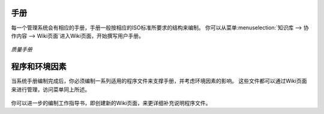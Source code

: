.. i18n: .. index:: Manuals
..

.. index:: Manuals

.. i18n: Manuals
.. i18n: =======
..

手册
=======

.. i18n: .. index::
.. i18n:    single: manual
.. i18n:    single: module; wiki_quality_manual
.. i18n:    single: module; wiki_environment_manual
..

.. index::
   single: manual
   single: module; wiki_quality_manual
   single: module; wiki_environment_manual

.. i18n: Each management system starts with a manual reflecting the structure of the corresponding ISO standards. 
.. i18n: You can fill in the blanks in the structure of the wiki page from the menu :menuselection:`Knowledge --> Collaborative Content --> Wiki pages`.
..

每一个管理系统会有相应的手册，手册一般按相应的ISO标准所要求的结构来编制。
你可以从菜单:menuselection:`知识库 --> 协作内容 --> Wiki页面`进入Wiki页面，开始撰写用户手册。

.. i18n: .. figure::  images/mgmtsystem_manual.png
.. i18n:    :scale: 75
.. i18n:    :align: center
.. i18n: 
.. i18n:    *Quality manual*
..

.. figure::  images/mgmtsystem_manual.png
   :scale: 75
   :align: center

   *质量手册*

.. i18n: Procedures and Environmental Aspects
.. i18n: ====================================
..

程序和环境因素
====================================

.. i18n: .. index::
.. i18n:    single: procedure 
.. i18n:    single: environmental aspect 
.. i18n:    single: module; wiki_procedure
.. i18n:    single: module; wiki_environmental_aspect
..

.. index::
   single: procedure 
   single: environmental aspect 
   single: module; wiki_procedure
   single: module; wiki_environmental_aspect

.. i18n: Once you have created your manual, you will have to complete it with procedures or environmental aspects. 
.. i18n: They are both managed through wiki pages in the same menu as the manual and the structure is already provided.
..

当系统手册编制完成后，你必须编制一系列适用的程序文件来支撑手册，并考虑环境因素的影响。
这些文件都可以通过Wiki页面来进行管理，访问菜单同上所述。

.. i18n: .. figure:: images/mgmtsystem_procedure.png
.. i18n:    :scale: 75
.. i18n:    :align: center
..

.. figure:: images/mgmtsystem_procedure.png
   :scale: 75
   :align: center

.. i18n: You can also detail your procedures with work instructions by creating new wiki pages.
..

你可以进一步的编制工作指导书，即创建新的Wiki页面，来更详细补充说明程序文件。

.. i18n: .. Copyright © Open Object Press. All rights reserved.
..

.. Copyright © Open Object Press. All rights reserved.

.. i18n: .. You may take electronic copy of this publication and distribute it if you don't
.. i18n: .. change the content. You can also print a copy to be read by yourself only.
..

.. You may take electronic copy of this publication and distribute it if you don't
.. change the content. You can also print a copy to be read by yourself only.

.. i18n: .. We have contracts with different publishers in different countries to sell and
.. i18n: .. distribute paper or electronic based versions of this book (translated or not)
.. i18n: .. in bookstores. This helps to distribute and promote the OpenERP product. It
.. i18n: .. also helps us to create incentives to pay contributors and authors using author
.. i18n: .. rights of these sales.
..

.. We have contracts with different publishers in different countries to sell and
.. distribute paper or electronic based versions of this book (translated or not)
.. in bookstores. This helps to distribute and promote the OpenERP product. It
.. also helps us to create incentives to pay contributors and authors using author
.. rights of these sales.

.. i18n: .. Due to this, grants to translate, modify or sell this book are strictly
.. i18n: .. forbidden, unless Tiny SPRL (representing Open Object Press) gives you a
.. i18n: .. written authorisation for this.
..

.. Due to this, grants to translate, modify or sell this book are strictly
.. forbidden, unless Tiny SPRL (representing Open Object Press) gives you a
.. written authorisation for this.

.. i18n: .. Many of the designations used by manufacturers and suppliers to distinguish their
.. i18n: .. products are claimed as trademarks. Where those designations appear in this book,
.. i18n: .. and Open Object Press was aware of a trademark claim, the designations have been
.. i18n: .. printed in initial capitals.
..

.. Many of the designations used by manufacturers and suppliers to distinguish their
.. products are claimed as trademarks. Where those designations appear in this book,
.. and Open Object Press was aware of a trademark claim, the designations have been
.. printed in initial capitals.

.. i18n: .. While every precaution has been taken in the preparation of this book, the publisher
.. i18n: .. and the authors assume no responsibility for errors or omissions, or for damages
.. i18n: .. resulting from the use of the information contained herein.
..

.. While every precaution has been taken in the preparation of this book, the publisher
.. and the authors assume no responsibility for errors or omissions, or for damages
.. resulting from the use of the information contained herein.

.. i18n: .. Published by Open Object Press, Grand Rosière, Belgium
..

.. Published by Open Object Press, Grand Rosière, Belgium
